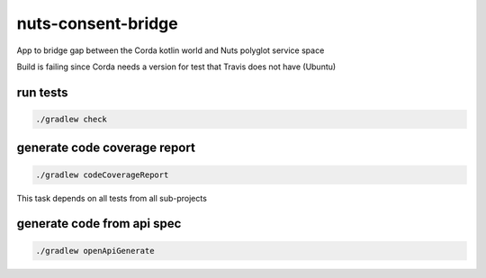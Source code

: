 nuts-consent-bridge
===================

App to bridge gap between the Corda kotlin world and Nuts polyglot service space

.. image:: https://travis-ci.org/nuts-foundation/nuts-consent-bridge.svg?branch=master
    :target: https://travis-ci.org/nuts-foundation/nuts-consent-bridge
    :alt: Build Status

.. image:: https://readthedocs.org/projects/nuts-consent-bridge/badge/?version=latest
    :target: https://nuts-documentation.readthedocs.io/projects/nuts-consent-bridge/en/latest/?badge=latest
    :alt: Documentation Status

.. image:: https://codecov.io/gh/nuts-foundation/nuts-consent-bridge/branch/master/graph/badge.svg
    :target: https://codecov.io/gh/nuts-foundation/nuts-consent-bridge

.. image:: https://api.codacy.com/project/badge/Grade/9118a6e2254e4db0a6c1fc3725a6ed02
    :target: https://www.codacy.com/app/woutslakhorst/nuts-consent-bridge

Build is failing since Corda needs a version for test that Travis does not have (Ubuntu)

.. inclusion-marker-for-contribution

.. todo https://github.com/booksbyus/zguide/blob/master/examples/Java/asyncsrv.java
        http://zguide.zeromq.org/php:chapter3#reliable-request-reply fig 38

run tests
---------

.. code-block::

        ./gradlew check

generate code coverage report
-----------------------------

.. code-block::

        ./gradlew codeCoverageReport

This task depends on all tests from all sub-projects


generate code from api spec
---------------------------

.. code-block::

        ./gradlew openApiGenerate
